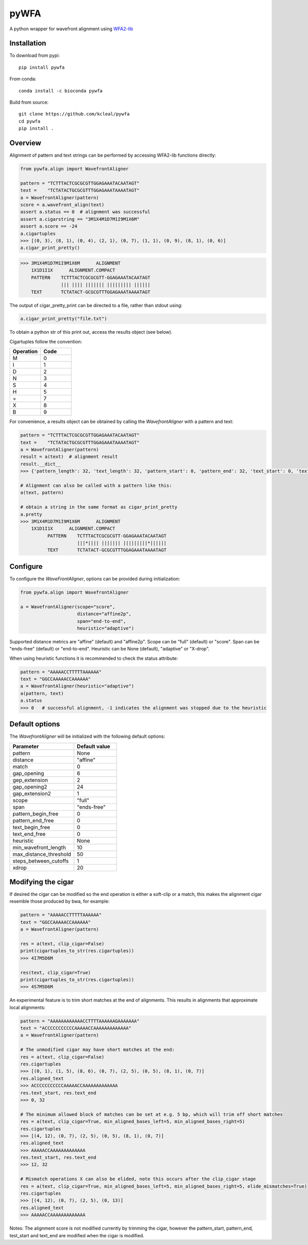 =====
pyWFA
=====

A python wrapper for wavefront alignment using `WFA2-lib
<https://github.com/smarco/WFA2-lib/>`_

Installation
------------

To download from pypi::

    pip install pywfa

From conda::

    conda install -c bioconda pywfa

Build from source::

    git clone https://github.com/kcleal/pywfa
    cd pywfa
    pip install .

Overview
--------

Alignment of pattern and text strings can be performed by accessing WFA2-lib functions directly:

.. code-block:: python

    from pywfa.align import WavefrontAligner

    pattern = "TCTTTACTCGCGCGTTGGAGAAATACAATAGT"
    text =    "TCTATACTGCGCGTTTGGAGAAATAAAATAGT"
    a = WavefrontAligner(pattern)
    score = a.wavefront_align(text)
    assert a.status == 0  # alignment was successful
    assert a.cigarstring == "3M1X4M1D7M1I9M1X6M"
    assert a.score == -24
    a.cigartuples
    >>> [(0, 3), (8, 1), (0, 4), (2, 1), (0, 7), (1, 1), (0, 9), (8, 1), (0, 6)]
    a.cigar_print_pretty()

.. code-block:: text

    >>> 3M1X4M1D7M1I9M1X6M      ALIGNMENT
        1X1D1I1X      ALIGNMENT.COMPACT
        PATTERN    TCTTTACTCGCGCGTT-GGAGAAATACAATAGT
                   ||| |||| ||||||| ||||||||| ||||||
        TEXT       TCTATACT-GCGCGTTTGGAGAAATAAAATAGT

The output of cigar_pretty_print can be directed to a file, rather than stdout using:

.. code-block:: python

    a.cigar_print_pretty("file.txt")

To obtain a python str of this print out, access the results object (see below).

Cigartuples follow the convention:

.. list-table::
   :widths: 15 15
   :header-rows: 1

   * - Operation
     - Code
   * - M
     - 0
   * - I
     - 1
   * - D
     - 2
   * - N
     - 3
   * - S
     - 4
   * - H
     - 5
   * - =
     - 7
   * - X
     - 8
   * - B
     - 9

For convenience, a results object can be obtained by calling the `WavefrontAligner` with a pattern and text:

.. code-block:: python

    pattern = "TCTTTACTCGCGCGTTGGAGAAATACAATAGT"
    text =    "TCTATACTGCGCGTTTGGAGAAATAAAATAGT"
    a = WavefrontAligner(pattern)
    result = a(text)  # alignment result
    result.__dict__
    >>> {'pattern_length': 32, 'text_length': 32, 'pattern_start': 0, 'pattern_end': 32, 'text_start': 0, 'text_end': 32, 'cigartuples': [(0, 3), (8, 1), (0, 4), (2, 1), (0, 7), (1, 1), (0, 9), (8, 1), (0, 6)], 'score': -24, 'pattern': 'TCTTTACTCGCGCGTTGGAGAAATACAATAGT', 'text': 'TCTATACTGCGCGTTTGGAGAAATAAAATAGT', 'status': 0}

    # Alignment can also be called with a pattern like this:
    a(text, pattern)

    # obtain a string in the same format as cigar_print_pretty
    a.pretty
    >>> 3M1X4M1D7M1I9M1X6M      ALIGNMENT
        1X1D1I1X      ALIGNMENT.COMPACT
              PATTERN    TCTTTACTCGCGCGTT-GGAGAAATACAATAGT
                         |||*|||| ||||||| |||||||||*||||||
              TEXT       TCTATACT-GCGCGTTTGGAGAAATAAAATAGT


Configure
---------
To configure the `WaveFrontAligner`, options can be provided during initialization:


.. code-block:: python

    from pywfa.align import WavefrontAligner

    a = WavefrontAligner(scope="score",
                         distance="affine2p",
                         span="end-to-end",
                         heuristic="adaptive")

Supported distance metrics are "affine" (default) and "affine2p". Scope can be "full" (default)
or "score". Span can be "ends-free" (default) or "end-to-end". Heuristic can be None (default),
"adaptive" or "X-drop".

When using heuristic functions it is recommended to check the status attribute:


.. code-block:: python

    pattern = "AAAAACCTTTTTAAAAAA"
    text = "GGCCAAAAACCAAAAAA"
    a = WavefrontAligner(heuristic="adaptive")
    a(pattern, text)
    a.status
    >>> 0   # successful alignment, -1 indicates the alignment was stopped due to the heuristic


Default options
---------------

The `WavefrontAligner` will be initialized with the following default options:

.. list-table::
   :widths: 15 10
   :header-rows: 1

   * - Parameter
     - Default value
   * - pattern
     - None
   * - distance
     - "affine"
   * - match
     - 0
   * - gap_opening
     - 6
   * - gep_extension
     - 2
   * - gap_opening2
     - 24
   * - gap_extension2
     - 1
   * - scope
     - "full"
   * - span
     - "ends-free"
   * - pattern_begin_free
     - 0
   * - pattern_end_free
     - 0
   * - text_begin_free
     - 0
   * - text_end_free
     - 0
   * - heuristic
     - None
   * - min_wavefront_length
     - 10
   * - max_distance_threshold
     - 50
   * - steps_between_cutoffs
     - 1
   * - xdrop
     - 20


Modifying the cigar
-------------------

If desired the cigar can be modified so the end operation is either a soft-clip or a match, this makes the
alignment cigar resemble those produced by bwa, for example:

.. code-block:: python

    pattern = "AAAAACCTTTTTAAAAAA"
    text = "GGCCAAAAACCAAAAAA"
    a = WavefrontAligner(pattern)

    res = a(text, clip_cigar=False)
    print(cigartuples_to_str(res.cigartuples))
    >>> 4I7M5D6M

    res(text, clip_cigar=True)
    print(cigartuples_to_str(res.cigartuples))
    >>> 4S7M5D6M


An experimental feature is to trim short matches at the end of alignments. This results in alignments that approximate local alignments:

.. code-block:: python

    pattern = "AAAAAAAAAAAACCTTTTAAAAAAGAAAAAAA"
    text = "ACCCCCCCCCCCAAAAACCAAAAAAAAAAAAA"
    a = WavefrontAligner(pattern)

    # The unmodified cigar may have short matches at the end:
    res = a(text, clip_cigar=False)
    res.cigartuples
    >>> [(0, 1), (1, 5), (8, 6), (0, 7), (2, 5), (0, 5), (8, 1), (0, 7)]
    res.aligned_text
    >>> ACCCCCCCCCCCAAAAACCAAAAAAAAAAAAA
    res.text_start, res.text_end
    >>> 0, 32

    # The minimum allowed block of matches can be set at e.g. 5 bp, which will trim off short matches
    res = a(text, clip_cigar=True, min_aligned_bases_left=5, min_aligned_bases_right=5)
    res.cigartuples
    >>> [(4, 12), (0, 7), (2, 5), (0, 5), (8, 1), (0, 7)]
    res.aligned_text
    >>> AAAAACCAAAAAAAAAAAAA
    res.text_start, res.text_end
    >>> 12, 32

    # Mismatch operations X can also be elided, note this occurs after the clip_cigar stage
    res = a(text, clip_cigar=True, min_aligned_bases_left=5, min_aligned_bases_right=5, elide_mismatches=True)
    res.cigartuples
    >>> [(4, 12), (0, 7), (2, 5), (0, 13)]
    res.aligned_text
    >>> AAAAACCAAAAAAAAAAAAA

Notes: The alignment score is not modified currently by trimming the cigar, however the pattern_start, pattern_end,
test_start and text_end are modified when the cigar is modified.
